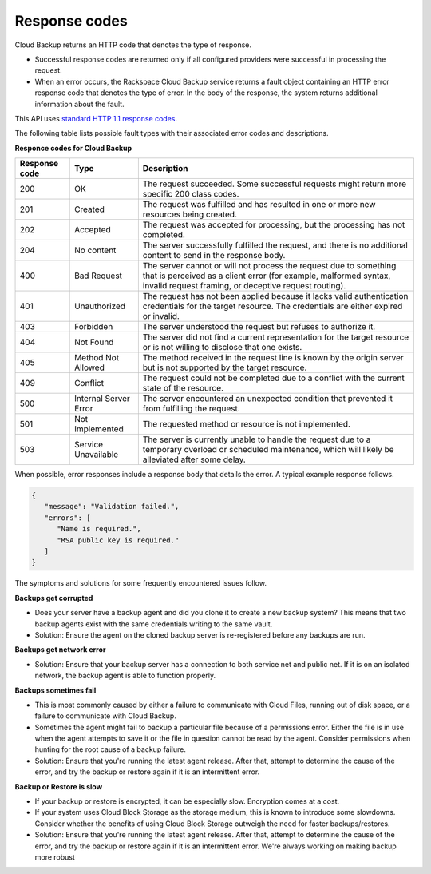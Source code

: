 .. _response-codes:

=========================
Response codes
=========================

Cloud Backup returns an HTTP code that denotes the type of response.

-  Successful response codes are returned only if all configured
   providers were successful in processing the request.

-  When an error occurs, the Rackspace Cloud Backup service
   returns a fault object containing an HTTP error response
   code that denotes the type of error. In the body of the
   response, the system returns additional information about
   the fault.

This API uses `standard HTTP 1.1 response codes`_.

The following table lists possible fault types with their associated error codes and descriptions.


**Responce codes for Cloud Backup**

+---------------+-----------------+-----------------------------------------------------------+
| Response code |      Type       |                        Description                        |
+===============+=================+===========================================================+
|           200 | OK              | The request succeeded. Some successful requests might     |
|               |                 | return more specific 200 class codes.                     |
+---------------+-----------------+-----------------------------------------------------------+
|           201 | Created         | The request was fulfilled and has resulted in one or      |
|               |                 | more new resources being created.                         |
+---------------+-----------------+-----------------------------------------------------------+
|           202 | Accepted        | The request was accepted for processing, but the          |
|               |                 | processing has not completed.                             |
+---------------+-----------------+-----------------------------------------------------------+
|           204 | No content      | The server successfully fulfilled the request, and there  |
|               |                 | is no additional content to send in the response body.    |
+---------------+-----------------+-----------------------------------------------------------+
|           400 | Bad Request     | The server cannot or will not process the request         |
|               |                 | due to something that is perceived as a client error      |
|               |                 | (for example, malformed syntax, invalid request framing,  |
|               |                 | or deceptive request routing).                            |
+---------------+-----------------+-----------------------------------------------------------+
|           401 | Unauthorized    | The request has not been applied because it lacks         |
|               |                 | valid authentication credentials for the target           |
|               |                 | resource. The credentials are either expired or invalid.  |
+---------------+-----------------+-----------------------------------------------------------+
|           403 | Forbidden       | The server understood the request but refuses             |
|               |                 | to authorize it.                                          |
+---------------+-----------------+-----------------------------------------------------------+
|           404 | Not Found       | The server did not find a current representation          |
|               |                 | for the target resource or is not willing to              |
|               |                 | disclose that one exists.                                 |
+---------------+-----------------+-----------------------------------------------------------+
|           405 | Method Not      | The method received in the request line is                |
|               | Allowed         | known by the origin server but is not supported by        |
|               |                 | the target resource.                                      |
+---------------+-----------------+-----------------------------------------------------------+
|           409 | Conflict        | The request could not be completed due to a conflict with |
|               |                 | the current state of the resource.                        |
+---------------+-----------------+-----------------------------------------------------------+
|           500 | Internal Server | The server encountered an unexpected condition            |
|               | Error           | that prevented it from fulfilling the request.            |
+---------------+-----------------+-----------------------------------------------------------+
|           501 | Not Implemented | The requested method or resource is not implemented.      |
+---------------+-----------------+-----------------------------------------------------------+
|           503 | Service         | The server is currently unable to handle the request      |
|               | Unavailable     | due to a temporary overload or scheduled maintenance,     |
|               |                 | which will likely be alleviated after some delay.         |
+---------------+-----------------+-----------------------------------------------------------+

When possible, error responses include a response body that details the error. A typical example
response follows.

.. code::

   {      "message": "Validation failed.",      "errors": [         "Name is required.",         "RSA public key is required."      ]
   }

The symptoms and solutions for some frequently encountered issues follow.

**Backups get corrupted**

- Does your server have a backup agent and did you clone it to create a new backup
  system?  This means that two backup agents exist with the same credentials writing
  to the same vault.

- Solution: Ensure the agent on the cloned backup server is re-registered before any backups are run.

**Backups get network error**

- Solution: Ensure that your backup server has a connection to both service net and public
  net. If it is on an isolated network, the backup agent is able to function properly.

**Backups sometimes fail**

- This is most commonly caused by either a failure to communicate with Cloud Files,
  running out of disk space, or a failure to communicate with Cloud Backup.

- Sometimes the agent might fail to backup a particular file because of a
  permissions error. Either the file is in use when the agent attempts to
  save it or the file in question cannot be read by the agent. Consider
  permissions when hunting for the root cause of a backup failure.

- Solution: Ensure that you're running the latest agent release. After that,
  attempt to determine the cause of the error, and try the backup or restore again if it is an intermittent error.

**Backup or Restore is slow**

- If your backup or restore is encrypted, it can be especially slow. Encryption comes at a cost.

- If your system uses Cloud Block Storage as the storage medium, this is known to
  introduce some slowdowns. Consider whether the benefits of using Cloud Block
  Storage outweigh the need for faster backups/restores.

- Solution: Ensure that you're running the latest agent release. After that, 
  attempt to determine the cause of the error, and try the backup or restore
  again if it is an intermittent error. We're always working on making backup more robust

.. _standard HTTP 1.1 response codes: http://www.w3.org/Protocols/rfc2616/rfc2616-sec10.html

